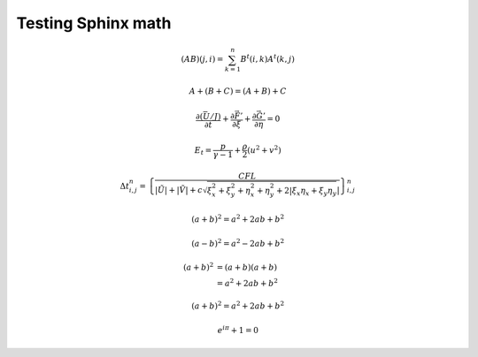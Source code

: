 
.. math-generic:

Testing Sphinx math
===================

.. math::
   \begin{matrix}
      (AB)(j, i) =
      \sum_{k = 1}^n B^t (i, k) A^t (k, j)
   \end{matrix}

.. math::
      A + (B + C) = (A + B) + C

.. math::
   \frac{\partial \left (\bar{U} / J \right )}{\partial t} + \frac{\partial \vec{F'}}{\partial \xi} + \frac{\partial \vec{G'}}{\partial \eta} = 0

.. math::
   E_{t} = \frac{p}{\gamma - 1} + \frac{\rho}{2} \left ( u^{2} + v^{2} \right )

.. math::
   \Delta t^{n}_{i,j} = \left \{ \frac{CFL}{|\tilde{U}| + |\tilde{V}| + c \sqrt{ \xi^{2}_{x} + \xi^{2}_{y} + \eta^{2}_{x} + \eta^{2}_{y} + 2 |\xi_{x} \eta_{x} + \xi_{y} \eta_{y} } | } \right \}^{n}_{i,j}

.. math::
   (a + b)^2 = a^2 + 2ab + b^2

   (a - b)^2 = a^2 - 2ab + b^2

.. math::

   (a + b)^2 &=  (a + b)(a + b) \\
   &=  a^2 + 2ab + b^2

.. math:: (a + b)^2 = a^2 + 2ab + b^2

.. math:: e^{i\pi} + 1 = 0
